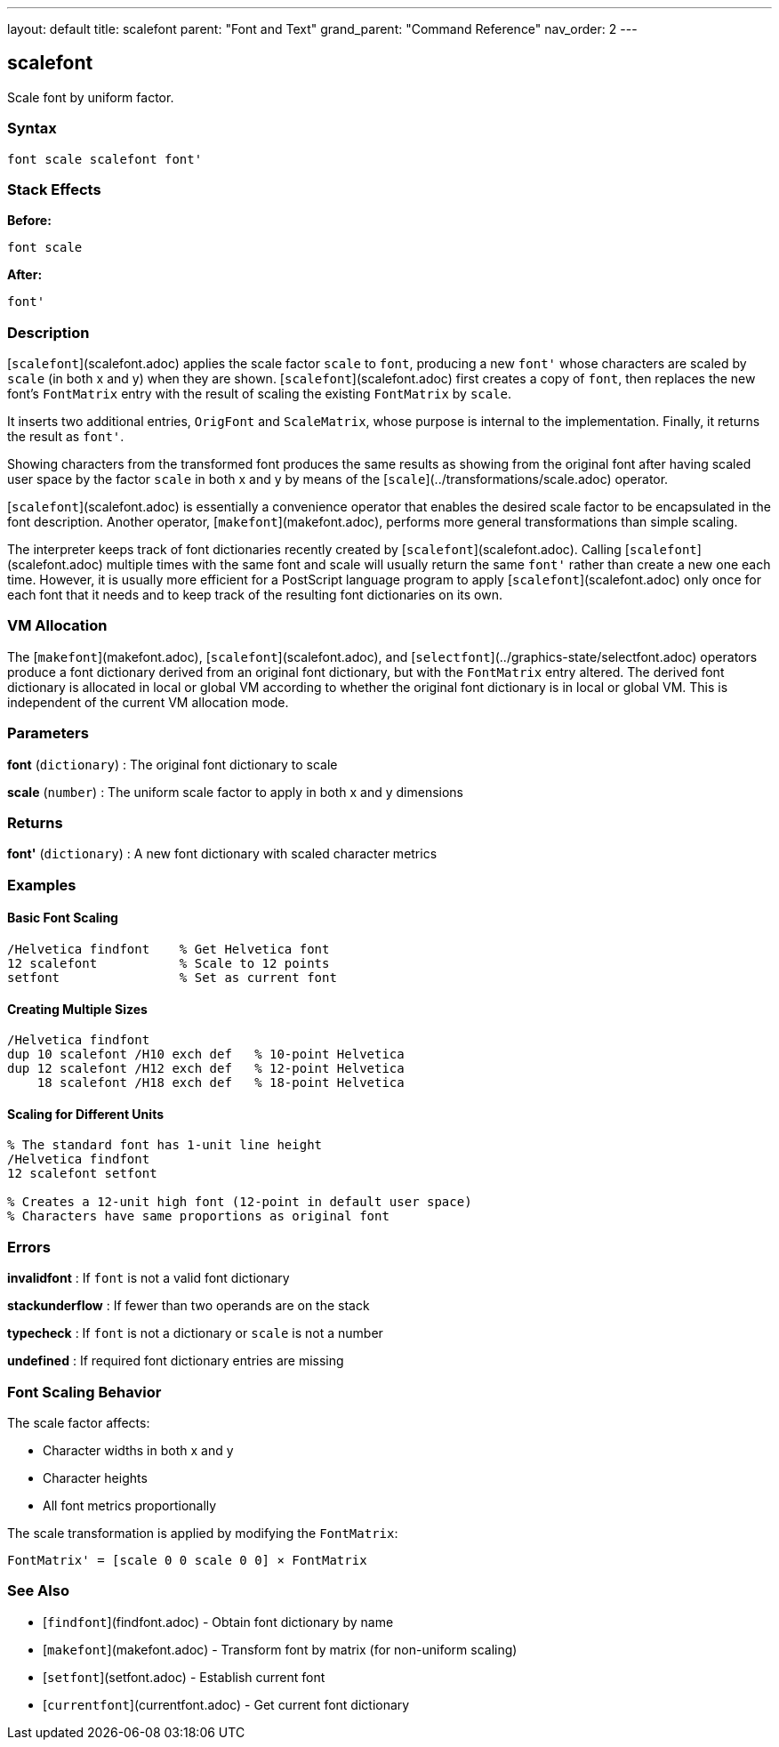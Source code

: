 ---
layout: default
title: scalefont
parent: "Font and Text"
grand_parent: "Command Reference"
nav_order: 2
---

== scalefont

Scale font by uniform factor.

=== Syntax

```
font scale scalefont font'
```

=== Stack Effects

**Before:**
```
font scale
```

**After:**
```
font'
```

=== Description

[`scalefont`](scalefont.adoc) applies the scale factor `scale` to `font`, producing a new `font'` whose characters are scaled by `scale` (in both x and y) when they are shown. [`scalefont`](scalefont.adoc) first creates a copy of `font`, then replaces the new font's `FontMatrix` entry with the result of scaling the existing `FontMatrix` by `scale`.

It inserts two additional entries, `OrigFont` and `ScaleMatrix`, whose purpose is internal to the implementation. Finally, it returns the result as `font'`.

Showing characters from the transformed font produces the same results as showing from the original font after having scaled user space by the factor `scale` in both x and y by means of the [`scale`](../transformations/scale.adoc) operator.

[`scalefont`](scalefont.adoc) is essentially a convenience operator that enables the desired scale factor to be encapsulated in the font description. Another operator, [`makefont`](makefont.adoc), performs more general transformations than simple scaling.

The interpreter keeps track of font dictionaries recently created by [`scalefont`](scalefont.adoc). Calling [`scalefont`](scalefont.adoc) multiple times with the same font and scale will usually return the same `font'` rather than create a new one each time. However, it is usually more efficient for a PostScript language program to apply [`scalefont`](scalefont.adoc) only once for each font that it needs and to keep track of the resulting font dictionaries on its own.

=== VM Allocation

The [`makefont`](makefont.adoc), [`scalefont`](scalefont.adoc), and [`selectfont`](../graphics-state/selectfont.adoc) operators produce a font dictionary derived from an original font dictionary, but with the `FontMatrix` entry altered. The derived font dictionary is allocated in local or global VM according to whether the original font dictionary is in local or global VM. This is independent of the current VM allocation mode.

=== Parameters

**font** (`dictionary`)
: The original font dictionary to scale

**scale** (`number`)
: The uniform scale factor to apply in both x and y dimensions

=== Returns

**font'** (`dictionary`)
: A new font dictionary with scaled character metrics

=== Examples

==== Basic Font Scaling

```postscript
/Helvetica findfont    % Get Helvetica font
12 scalefont           % Scale to 12 points
setfont                % Set as current font
```

==== Creating Multiple Sizes

```postscript
/Helvetica findfont
dup 10 scalefont /H10 exch def   % 10-point Helvetica
dup 12 scalefont /H12 exch def   % 12-point Helvetica
    18 scalefont /H18 exch def   % 18-point Helvetica
```

==== Scaling for Different Units

```postscript
% The standard font has 1-unit line height
/Helvetica findfont
12 scalefont setfont

% Creates a 12-unit high font (12-point in default user space)
% Characters have same proportions as original font
```

=== Errors

**invalidfont**
: If `font` is not a valid font dictionary

**stackunderflow**
: If fewer than two operands are on the stack

**typecheck**
: If `font` is not a dictionary or `scale` is not a number

**undefined**
: If required font dictionary entries are missing

=== Font Scaling Behavior

The scale factor affects:

- Character widths in both x and y
- Character heights
- All font metrics proportionally

The scale transformation is applied by modifying the `FontMatrix`:

```
FontMatrix' = [scale 0 0 scale 0 0] × FontMatrix
```

=== See Also

- [`findfont`](findfont.adoc) - Obtain font dictionary by name
- [`makefont`](makefont.adoc) - Transform font by matrix (for non-uniform scaling)
- [`setfont`](setfont.adoc) - Establish current font
- [`currentfont`](currentfont.adoc) - Get current font dictionary